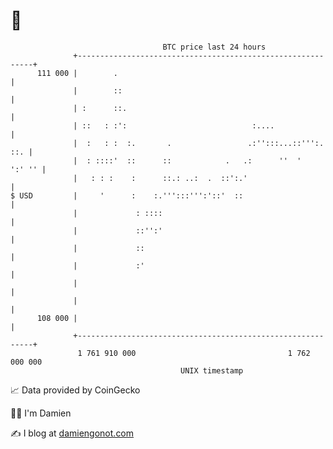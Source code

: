 * 👋

#+begin_example
                                     BTC price last 24 hours                    
                 +------------------------------------------------------------+ 
         111 000 |        .                                                   | 
                 |        ::                                                  | 
                 | :      ::.                                                 | 
                 | ::   : :':                            :....                | 
                 |  :   : :  :.       .                 .:'':::...::''':. ::. | 
                 |  : ::::'  ::      ::            .   .:      ''  '   ':' '' | 
                 |   : : :    :      ::.: ..:  .  ::':.'                      | 
   $ USD         |     '      :    :.''':::''':'::'  ::                       | 
                 |             : ::::                                         | 
                 |             ::'':'                                         | 
                 |             ::                                             | 
                 |             :'                                             | 
                 |                                                            | 
                 |                                                            | 
         108 000 |                                                            | 
                 +------------------------------------------------------------+ 
                  1 761 910 000                                  1 762 000 000  
                                         UNIX timestamp                         
#+end_example
📈 Data provided by CoinGecko

🧑‍💻 I'm Damien

✍️ I blog at [[https://www.damiengonot.com][damiengonot.com]]
